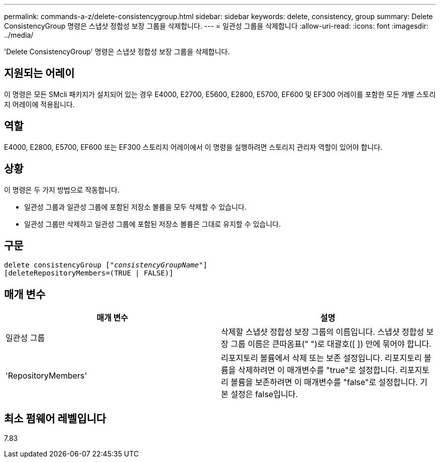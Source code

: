 ---
permalink: commands-a-z/delete-consistencygroup.html 
sidebar: sidebar 
keywords: delete, consistency, group 
summary: Delete ConsistencyGroup 명령은 스냅샷 정합성 보장 그룹을 삭제합니다. 
---
= 일관성 그룹을 삭제합니다
:allow-uri-read: 
:icons: font
:imagesdir: ../media/


[role="lead"]
'Delete ConsistencyGroup' 명령은 스냅샷 정합성 보장 그룹을 삭제합니다.



== 지원되는 어레이

이 명령은 모든 SMcli 패키지가 설치되어 있는 경우 E4000, E2700, E5600, E2800, E5700, EF600 및 EF300 어레이를 포함한 모든 개별 스토리지 어레이에 적용됩니다.



== 역할

E4000, E2800, E5700, EF600 또는 EF300 스토리지 어레이에서 이 명령을 실행하려면 스토리지 관리자 역할이 있어야 합니다.



== 상황

이 명령은 두 가지 방법으로 작동합니다.

* 일관성 그룹과 일관성 그룹에 포함된 저장소 볼륨을 모두 삭제할 수 있습니다.
* 일관성 그룹만 삭제하고 일관성 그룹에 포함된 저장소 볼륨은 그대로 유지할 수 있습니다.




== 구문

[source, cli, subs="+macros"]
----
delete consistencyGroup pass:quotes[[_"consistencyGroupName"_]]
[deleteRepositoryMembers=(TRUE | FALSE)]
----


== 매개 변수

|===
| 매개 변수 | 설명 


 a| 
일관성 그룹
 a| 
삭제할 스냅샷 정합성 보장 그룹의 이름입니다. 스냅샷 정합성 보장 그룹 이름은 큰따옴표(" ")로 대괄호([ ]) 안에 묶어야 합니다.



 a| 
'RepositoryMembers'
 a| 
리포지토리 볼륨에서 삭제 또는 보존 설정입니다. 리포지토리 볼륨을 삭제하려면 이 매개변수를 "true"로 설정합니다. 리포지토리 볼륨을 보존하려면 이 매개변수를 "false"로 설정합니다. 기본 설정은 false입니다.

|===


== 최소 펌웨어 레벨입니다

7.83
